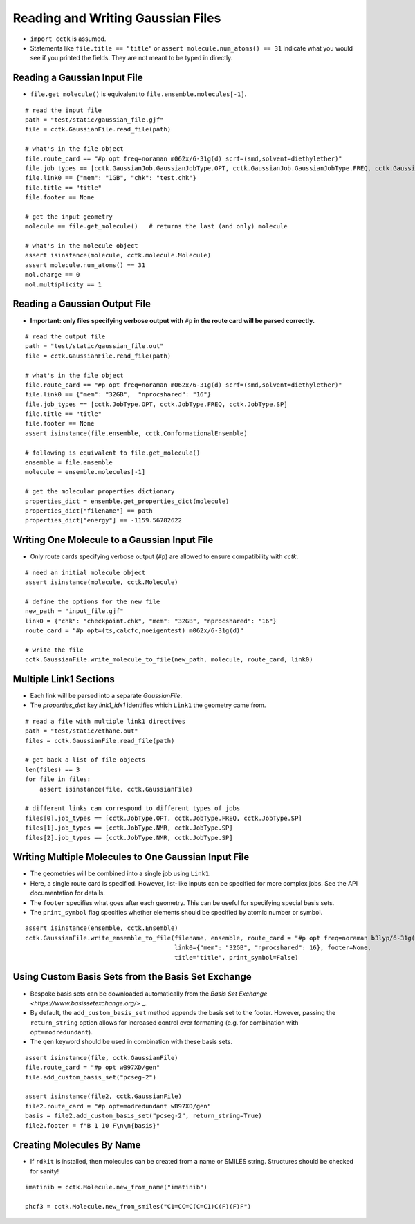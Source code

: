 .. _recipe_01:

==================================
Reading and Writing Gaussian Files
==================================

- ``import cctk`` is assumed.
- Statements like ``file.title == "title"`` or ``assert molecule.num_atoms() == 31``
  indicate what you would see if you printed the fields.  They are not meant to
  be typed in directly.

"""""""""""""""""""""""""""""
Reading a Gaussian Input File
"""""""""""""""""""""""""""""

- ``file.get_molecule()`` is equivalent to ``file.ensemble.molecules[-1]``.

::

    # read the input file
    path = "test/static/gaussian_file.gjf"
    file = cctk.GaussianFile.read_file(path)

    # what's in the file object
    file.route_card == "#p opt freq=noraman m062x/6-31g(d) scrf=(smd,solvent=diethylether)"
    file.job_types == [cctk.GaussianJob.GaussianJobType.OPT, cctk.GaussianJob.GaussianJobType.FREQ, cctk.GaussianJob.GaussianJobType.SP]
    file.link0 == {"mem": "1GB", "chk": "test.chk"}
    file.title == "title"
    file.footer == None

    # get the input geometry
    molecule == file.get_molecule()   # returns the last (and only) molecule

    # what's in the molecule object
    assert isinstance(molecule, cctk.molecule.Molecule)
    assert molecule.num_atoms() == 31
    mol.charge == 0
    mol.multiplicity == 1

""""""""""""""""""""""""""""""
Reading a Gaussian Output File
""""""""""""""""""""""""""""""

- **Important: only files specifying verbose output with** ``#p`` **in the route card
  will be parsed correctly.**

::

    # read the output file
    path = "test/static/gaussian_file.out"
    file = cctk.GaussianFile.read_file(path)

    # what's in the file object
    file.route_card == "#p opt freq=noraman m062x/6-31g(d) scrf=(smd,solvent=diethylether)"
    file.link0 == {"mem": "32GB",  "nprocshared": "16"}
    file.job_types == [cctk.JobType.OPT, cctk.JobType.FREQ, cctk.JobType.SP]
    file.title == "title"
    file.footer == None
    assert isinstance(file.ensemble, cctk.ConformationalEnsemble)

    # following is equivalent to file.get_molecule()
    ensemble = file.ensemble
    molecule = ensemble.molecules[-1]

    # get the molecular properties dictionary
    properties_dict = ensemble.get_properties_dict(molecule)
    properties_dict["filename"] == path
    properties_dict["energy"] == -1159.56782622

"""""""""""""""""""""""""""""""""""""""""""""
Writing One Molecule to a Gaussian Input File
"""""""""""""""""""""""""""""""""""""""""""""

- Only route cards specifying verbose output (``#p``) are allowed to
  ensure compatibility with *cctk*.

::

    # need an initial molecule object
    assert isinstance(molecule, cctk.Molecule)

    # define the options for the new file
    new_path = "input_file.gjf"
    link0 = {"chk": "checkpoint.chk", "mem": "32GB", "nprocshared": "16"}
    route_card = "#p opt=(ts,calcfc,noeigentest) m062x/6-31g(d)"

    # write the file
    cctk.GaussianFile.write_molecule_to_file(new_path, molecule, route_card, link0)


"""""""""""""""""""""""
Multiple Link1 Sections
"""""""""""""""""""""""

- Each link will be parsed into a separate `GaussianFile`.
- The `properties_dict` key `link1_idx1` identifies which ``Link1`` the geometry came from.

::

    # read a file with multiple link1 directives
    path = "test/static/ethane.out"
    files = cctk.GaussianFile.read_file(path)

    # get back a list of file objects
    len(files) == 3
    for file in files:
        assert isinstance(file, cctk.GaussianFile)

    # different links can correspond to different types of jobs
    files[0].job_types == [cctk.JobType.OPT, cctk.JobType.FREQ, cctk.JobType.SP]
    files[1].job_types == [cctk.JobType.NMR, cctk.JobType.SP]
    files[2].job_types == [cctk.JobType.NMR, cctk.JobType.SP]

"""""""""""""""""""""""""""""""""""""""""""""""""""""
Writing Multiple Molecules to One Gaussian Input File
"""""""""""""""""""""""""""""""""""""""""""""""""""""

- The geometries will be combined into a single job using ``Link1``.
- Here, a single route card is specified.  However, list-like inputs can be specified
  for more complex jobs.  See the API documentation for details.
- The ``footer`` specifies what goes after each geometry.  This can be useful for specifying
  special basis sets.
- The ``print_symbol`` flag specifies whether elements should be specified by atomic
  number or symbol.

::

    assert isinstance(ensemble, cctk.Ensemble)
    cctk.GaussianFile.write_ensemble_to_file(filename, ensemble, route_card = "#p opt freq=noraman b3lyp/6-31g(d)",
                                             link0={"mem": "32GB", "nprocshared": 16}, footer=None,
                                             title="title", print_symbol=False)

""""""""""""""""""""""""""""""""""""""""""""""""""""
Using Custom Basis Sets from the Basis Set Exchange
""""""""""""""""""""""""""""""""""""""""""""""""""""

- Bespoke basis sets can be downloaded automatically from the `Basis Set Exchange <https://www.basissetexchange.org/>` _.
- By default, the ``add_custom_basis_set`` method appends the basis set to the footer. However, 
  passing the ``return_string`` option allows for increased control over formatting (e.g. for combination with ``opt=modredundant``).
- The ``gen`` keyword should be used in combination with these basis sets.

::

    assert isinstance(file, cctk.GaussianFile)
    file.route_card = "#p opt wB97XD/gen"
    file.add_custom_basis_set("pcseg-2")

    assert isinstance(file2, cctk.GaussianFile)
    file2.route_card = "#p opt=modredundant wB97XD/gen"
    basis = file2.add_custom_basis_set("pcseg-2", return_string=True)
    file2.footer = f"B 1 10 F\n\n{basis}"

"""""""""""""""""""""""""""
Creating Molecules By Name
"""""""""""""""""""""""""""

- If ``rdkit`` is installed, then molecules can be created from a name or SMILES string. Structures should be checked for sanity!

::

    imatinib = cctk.Molecule.new_from_name("imatinib")

    phcf3 = cctk.Molecule.new_from_smiles("C1=CC=C(C=C1)C(F)(F)F")
